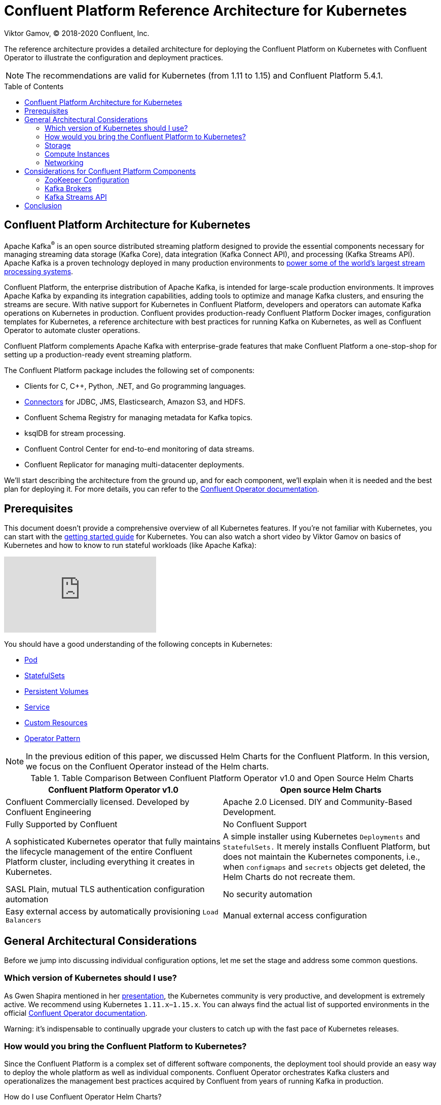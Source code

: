= Confluent Platform Reference Architecture for Kubernetes
Viktor Gamov, © 2018-2020 Confluent, Inc.
:linkattrs:
:ast: &ast;
:y: &#10003;
:n: &#10008;
:y: icon:check-sign[role="green"]
:n: icon:check-minus[role="red"]
:c: icon:file-text-alt[role="blue"]
:icons: font
:source-highlighter: highlight.js
:highlightjs-theme: idea
:toc-placement: macro
:toc: auto

The reference architecture provides a detailed architecture for deploying the Confluent Platform on Kubernetes with Confluent Operator to illustrate the configuration and deployment practices.

NOTE: The recommendations are valid for Kubernetes (from 1.11 to 1.15) and Confluent Platform 5.4.1.

toc::[]

== Confluent Platform Architecture for Kubernetes

Apache Kafka^®^ is an open source distributed streaming platform designed to provide the essential components necessary for managing streaming data storage (Kafka Core), data integration (Kafka Connect API), and processing (Kafka Streams API).
Apache Kafka is a proven technology deployed in many production environments to https://kafka.apache.org/powered-by[power some of the world's largest stream processing systems].

Confluent Platform, the enterprise distribution of Apache Kafka, is intended for large-scale production environments.
It improves Apache Kafka by expanding its integration capabilities, adding tools to optimize and manage Kafka clusters, and ensuring the streams are secure.
With native support for Kubernetes in Confluent Platform, developers and operators can automate Kafka operations on Kubernetes in production.
Confluent provides production-ready Confluent Platform Docker images, configuration templates for Kubernetes, a reference architecture with best practices for running Kafka on Kubernetes, as well as Confluent Operator to automate cluster operations.

Confluent Platform complements Apache Kafka with enterprise-grade features that make Confluent Platform a one-stop-shop for setting up a production-ready event streaming platform.

The Confluent Platform package includes the following set of components:

* Clients for C, C++, Python, .NET, and Go programming languages.
* https://www.confluent.io/hub[Connectors] for JDBC, JMS, Elasticsearch, Amazon S3, and HDFS.
* Confluent Schema Registry for managing metadata for Kafka topics.
* ksqlDB for stream processing.
* Confluent Control Center for end-to-end monitoring of data streams.
* Confluent Replicator for managing multi-datacenter deployments.

We'll start describing the architecture from the ground up, and for each component, we'll explain when it is needed and the best plan for deploying it.
For more details, you can refer to the https://docs.confluent.io/current/installation/operator/index.html#[Confluent Operator documentation].

== Prerequisites

This document doesn't provide a comprehensive overview of all Kubernetes features.
If you're not familiar with Kubernetes, you can start with the https://kubernetes.io/docs/tutorials/kubernetes-basics/[getting started guide] for Kubernetes.
You can also watch a short video by Viktor Gamov on basics of Kubernetes and how to know to run stateful workloads (like Apache Kafka):

video::JiDiC5MI7hw[youtube]

You should have a good understanding of the following concepts in Kubernetes:

* https://kubernetes.io/docs/concepts/workloads/pods/pod-overview/[Pod]
* https://kubernetes.io/docs/concepts/workloads/controllers/statefulset/[StatefulSets]
* https://kubernetes.io/docs/concepts/storage/persistent-volumes/[Persistent Volumes]
* https://kubernetes.io/docs/concepts/services-networking/service/[Service]
* https://kubernetes.io/docs/concepts/extend-kubernetes/api-extension/custom-resources/[Custom Resources]
* https://kubernetes.io/docs/concepts/extend-kubernetes/operator/[Operator Pattern]

NOTE: In the previous edition of this paper, we discussed Helm Charts for the Confluent Platform.
In this version, we focus on the Confluent Operator instead of the Helm charts.

.Table Comparison Between Confluent Platform Operator v1.0 and Open Source Helm Charts
[%header,cols=2*]
|===
|Confluent Platform Operator v1.0
|Open source Helm Charts
|Confluent Commercially licensed. Developed by Confluent Engineering
|Apache 2.0 Licensed. DIY and Community-Based Development.

|Fully Supported by Confluent
|No Confluent Support

|A sophisticated Kubernetes operator that fully maintains the lifecycle management of the entire Confluent Platform cluster, including everything it creates in Kubernetes.
|A simple installer using Kubernetes `Deployments` and `StatefulSets.` It merely installs Confluent Platform, but does not maintain the Kubernetes components,
i.e., when `configmaps` and `secrets` objects get deleted, the Helm Charts do not recreate them.

|SASL Plain, mutual TLS authentication configuration automation
|No security automation

|Easy external access by automatically provisioning `Load Balancers`
|Manual external access configuration
|===

== General Architectural Considerations

Before we jump into discussing individual configuration options, let me set the stage and address some common questions.

=== Which version of Kubernetes should I use?

As Gwen Shapira mentioned in her http://cnfl.io/heptio-confluent[presentation], the Kubernetes community is very productive, and development is extremely active.
We recommend using Kubernetes `1.11.x`–`1.15.x`.
You can always find the actual list of supported environments in the official https://docs.confluent.io/5.4.1/installation/operator/index.html#supported-environments[Confluent Operator documentation].

Warning: it's indispensable to continually upgrade your clusters to catch up with the fast pace of Kubernetes releases.

=== How would you bring the Confluent Platform to Kubernetes?

Since the Confluent Platform is a complex set of different software components, the deployment tool should provide an easy way to deploy the whole platform as well as individual components.
Confluent Operator orchestrates Kafka clusters and operationalizes the management best practices acquired by Confluent from years of running Kafka in production.

.How do I use Confluent Operator Helm Charts?
****
For the user's convenience, Confluent provides a Helm Chart to instantly deploy the Confluent Operator, Apache Kafka, Apache ZooKeeper™, and the rest of the Confluent Platform components (Connect, ksqlDB, and Control Center).
The https://docs.confluent.io/current/installation/operator/co-quickstart.html[quick start] helps the user quickly install everything onto a Kubernetes cluster.
Helm Charts come with sane defaults that you can safely apply to get the best Kafka experience on Kubernetes.

[source,shell]
.Inside the Confluent Operator package
----
.
├── COPYRIGHT
├── IMAGES
├── grafana-dashboard
│   ├── README.md
│   └── grafana-dashboard.json
├── helm
│   ├── README.rst
│   ├── confluent-operator  # <1>
│   │   ├── Chart.yaml
│   │   ├── LICENSE
│   │   ├── charts
│   │   ├── requirements.yaml
│   │   ├── templates
│   │   └── values.yaml
│   ├── providers       # <2>
│   │   ├── README.rst
│   │   ├── aws.yaml
│   │   ├── azure.yaml
│   │   ├── gcp.yaml
│   │   └── private.yaml
│   └── scripts
│       ├── openshift
│       └── tiller
└── scripts
    ├── operator-util.sh
    └── upgrade
        ├── disable_reconcile.sh
        ├── enable_reconcile.sh
        ├── files
        └── pre_upgrade_cp54_zookeeper.sh
----
<1> The `confluent-operator` directory is a Helm Chart that simply aggregates many "subcharts." There is a subchart for the Confluent Operator itself, which installs Confluent's `CustomResourceController` responsible for managing `CustomResourceDefinitions` (CRDs). `KafkaCluster` and `ZooKeeperCluster` CRDs manage the lifecycle of Apache Kafka and ZooKeeper, and there is a `PhysicalStatefulCluster` CRD for managing the lifecycle of the rest of the components (Connect, ksqlDB, and Control Center).
To learn more about Confluent Operator CRDs, watch the presentation by Viktor Gamov and Michael Ng from https://www.confluent.io/kafka-summit-ny19/kafka-on-kubernetes-does-it-really-have-to-be-hard[Kafka Summit NYC 2019].
<2> A `providers` directory under `helm` directory includes defaults for officially supported cloud providers.
If you're rolling your Kubernetes cluster, use `private.yaml` as a starting example.
To customize your deployment, we recommend copying one of the provided files and customizing it based on your deployment requirements.
You can find an example of such an approach in this https://gist.github.com/confluentgist/92de81ff38c48769e40c118a9de9213c[deployment of `private.yaml` for Pivotal Container Service (PKS) on the Google Kubernetes Engine (GKE)].

In subsequent sections, we will use snippets of configurations for particular CRDs.

****

=== Storage

Apache Kafka is the heart of the Confluent Platform.
The persistence aspect of the platform is a crucial part.
Kubernetes provides primitives to manage storage for stateful systems like Apache Kafka.
Kubernetes uses `PersistentVolumes` and `PersistentVolumeClaims` for https://kubernetes.io/docs/concepts/storage/persistent-volumes/[managing storage].

Based on the target deployment platform (Amazon Web Services, Google Compute Engine, etc.), https://kubernetes.io/docs/concepts/storage/storage-classes[storage classes] should be chosen accordingly.

* A `StorageClass` gce-pd for Google Kubernetes Engine (GKE)
* A `StorageClass` azure-disk for Azure Kubernetes Service (AKS)
* A `StorageClass` aws-ebs for Amazon Elastic Kubernetes Service (Amazon EKS)

=== Compute Instances

Apache Kafka is memory (RAM) intensive.
Thus we recommend the following instance types:

|===
| Cloud Provider | Instance Types

| GKE
| `n1-highmem-2` - `n1-highmem-64`

| Microsoft Azure
| `G-Series.`

| Amazon EKS
| `r3.large`, `r3.8xlarge`, `x1.32xlarge`
|===

=== Networking

If you're using managed Kubernetes services (GKE, AKS, or Amazon EKS), you should rely on the recommended networking configuration.
For example, __enhanced networking__ on AWS is supported on R4 and R3 type instances, and we recommend enabling it.

The Kubernetes open model allows you to use many providers of Container Network Interfaces (CNIs).
We suggest reading external docs like https://chrislovecnm.com/kubernetes/cni/choosing-a-cni-provider/[Choosing a CNI Network Provider for Kubernetes] to determine what works best for you.
If you are interested in a performance comparison of different CNI plugins, read this https://itnext.io/benchmark-results-of-kubernetes-network-plugins-cni-over-10gbit-s-network-updated-april-2019-4a9886efe9c4[article].

== Considerations for Confluent Platform Components

=== ZooKeeper Configuration

NOTE: This section explains the requirements and recommendations for ZooKeeper on Kubernetes.

ZooKeeper is a centralized service for managing distributed processes, and it is a _mandatory_ component in every Kafka cluster.
While the Kafka community has been working to reduce the dependency of Kafka clients on ZooKeeper, Kafka brokers still use ZooKeeper to manage cluster membership and elect a cluster controller.
Kafka requires an installation of ZooKeeper for broker configuration storage and coordination.

NOTE: It is recommended to deploy a separate, small ZooKeeper ensemble for each Kafka cluster instead of using a large multi-tenant ensemble.

ZooKeeper uses the JVM heap.
You can start from 512M, and increase up to 4 GB RAM, which is typically sufficient for large production workloads.
ZooKeeper is not a CPU-intensive application.
For a production deployment, you should start with 2 CPUs and adjust as necessary.
For a demo deployment, you can set the CPUs as low as 0.5.


[source,yaml]
.ZookeeperCluster Custom Resource (CR) `configuration.yaml`
----
## Zookeeper cluster
##
zookeeper:
  name: zookeeper
  replicas: 3
  resources:
    requests:
      cpu: 200m
      memory: 512M 
----

ZooKeeper Pods should be deployed as `StatefulSet` with a replication factor minimum of three.
However, in the production configuration, we recommend using a minimum of _five_ ZooKeeper pods.
This requirement allows you to tolerate failures of two nodes at the same time and still provide leader election services to Kafka.
Also, this makes the rolling restart more flexible since ZooKeeper currently doesn't support dynamic ensemble reconfiguration.

NOTE: Dynamic ensemble configuration in ZooKeeper can't be dynamically performed in the latest stable version.
This means that with the current stable version, https://zookeeper.apache.org/doc/r3.5.3-beta/zookeeperReconfig.html#ch_reconfig_dyn[you can't dynamically scale up your ZooKeeper ensemble].
To handle this particular scenario, we developed a custom resource controller (part of the Confluent Operator).
To scale the ZooKeeper cluster, you just need to change several replicas in `ZookeeperCluster`, and the Operator handles the configuration change on all the members of the ensemble.

To ensure a minimum number of servers available (the availability of your ZooKeeper service), configure `PodDisruptionBugdet` as well.

[source, yaml]
.ZooKeeper PDB example
----
❯ k get pdb zookeeper -oyaml | c -l yaml
apiVersion: policy/v1beta1
kind: PodDisruptionBudget
...
spec:
  maxUnavailable: 1
  selector:
    matchLabels:
      namespace: operator
      type: zookeeper
status:
  currentHealthy: 3
  desiredHealthy: 2
  disruptionsAllowed: 1
  expectedPods: 3
  observedGeneration: 1
----

NOTE: For Kubernetes to know if ZooKeeper is up and running, previously, we recommended configuring _liveness_ probes. ZooKeeper provides built-in commands to report the health of ZooKeeper nodes, known as https://zookeeper.apache.org/doc/r3.4.8/zookeeperAdmin.html#sc_zkCommands[four-letter words].
With Confluent Operator, you don't need to do that because the Operator maintains the health of your ZooKeeper cluster.

=== Kafka Brokers

Kafka brokers are the primary storage and messaging components of Apache Kafka.
The Kafka cluster maintains streams of messages called _topics_, the topics are sharded into _partitions_ (ordered, immutable logs of messages), and the partitions replicated and distributed for high availability.
The servers that run the Kafka cluster called brokers.

==== Cluster Size

The size of the Kafka cluster, or the number of brokers, is controlled by the `.spec.replicas` field of the `KafkaCluster` CR.
You should ensure that the size of the cluster supports your planned throughput and latency requirements for all topics.
If the size of the cluster gets too large, you should consider segregating it into multiple, smaller clusters.

We recommend having at least three Kafka brokers in a cluster, each running on a separate server.
This way, you can replicate each Kafka partition at least three times and have a cluster that survives failure of two nodes without data loss.

If anyone of your three Kafka brokers is not available, you won't be able to create new topics with three replicas until all brokers are available again.
For this reason, if you have use cases that require creating new topics frequently, we recommend running at least four brokers in a cluster.   +

If the Kafka cluster is not going to be highly loaded, it is acceptable to run Kafka brokers on the same servers as the ZooKeeper nodes.
In this case, it is recommended to allocate separate disks for ZooKeeper (as we'll specify in the hardware recommendations below).
For high-throughput use cases, we do recommend installing Kafka brokers on separate nodes.

==== CPU

Most of the Confluent Platform components are not mainly CPU bound.
The few exceptions are:

*Compression:* Kafka producers and consumers will compress and decompress data if you configure them to do so. We recommend using compression when you need to save bandwidth during transport or when storing on a filesystem.

*Encryption:* starting at version 0.9.0, Kafka clients can communicate with brokers using SSL.
There is a small performance overhead on both the client and the broker when using encryption, and a more substantial overhead when it is the consumer that connects over SSL. Since the broker needs to encrypt messages before sending them to the consumer, it can't use the regular zero-copy optimization and therefore uses significantly more CPU.

*High rate of client requests:* if you have many clients, or if consumers are configured with `max.fetch.wait=0`, they can send very frequent requests and effectively saturate the broker.
In those cases, configuring clients to batch requests improves performance.
For a number of clients near 1,000, we recommend tuning brokers to fetch less frequently.
However, CPU is unlikely to be your bottleneck.
An 8-CPU deployment should be more than sufficient for excellent performance. You should start by simulating your workload with 2–4 CPUs and titrating up from there.

==== Disk

Disk throughput is the most common bottleneck that users encounter with Kafka.
Given that network-attached storage backs persistent volumes, the throughput is, in most cases, capped on a per-node basis without respect to the number of persistent volumes that are attached to the node.
For instance, if you are deploying Kafka onto a GKE- or GCP-based Kubernetes cluster, and if you use the standard PD type, your maximum sustained per-instance throughput is 120 MB/s (write) and 180 MB/s (read).
If you have multiple applications, each with a persistent volume mounted, these numbers represent the total achievable throughput.   +

You can control the amount of disk allocated by your provisioner using the `.spec.resources.storage.capacity` field.

==== Memory

Kafka heavily utilizes the open source https://en.wikipedia.org/wiki/Page_cache[page cache] to buffer data.  +
To understand the interaction of Kafka and Linux containers, please read about the https://kafka.apache.org/documentation/#design_filesystem[Kafka filesystem design] in addition to the https://www.kernel.org/doc/Documentation/cgroup-v1/memory.txt[memory cgroups documentation]. +
Keep in mind that https://stackoverflow.com/questions/47935039/do-docker-containers-on-the-same-host-machine-share-the-same-page-cache[the kernel manages page cache], which all Pods use.

The `KAFKA_HEAP_OPTS` environment variable controls the JVM heap size of the Kafka brokers.
`-Xms=2G -Xmx=2G` is sufficient for most deployments to begin.

JVM heap settings will be honored https://blogs.oracle.com/java-platform-group/java-se-support-for-docker-cpu-and-memory-limits[inside the container].

==== Readiness and Liveness

Whether or not the JVM process running the broker is still alive determines the liveness of the broker. A readiness check to determine if the application can accept requests ultimately decides readiness. +

[source,yml]
----
readinessProbe:
  exec:
   command:
    - sh
    - -c
    - "/opt/kafka/bin/kafka-broker-api-versions.sh --bootstrap-server=localhost:9093"
----

NOTE: A simple ping to the listener port may not be enough to ensure the Kafka broker's readiness. Calling the admin API (`BrokerApiVersionCommand`) will make sure that the Kafka broker is up, initialized, and ready to accept requests.

==== Kafka Application Logging

Kafka's application logs written to standard, so they are captured by the default logging infrastructure (according to best practice for containerized applications).

===== Manifests

A Kafka Kubernetes deployment consists of:

* https://github.com/confluentinc/cp-helm-charts/blob/master/charts/cp-kafka/templates/statefulset.yaml[Kafka StatefulSet]
* https://github.com/confluentinc/cp-helm-charts/blob/master/charts/cp-kafka/templates/service.yaml[Kafka Service]
* https://github.com/confluentinc/cp-helm-charts/blob/master/charts/cp-kafka/templates/headless-service.yaml[Kafka Headless Service]

=== Kafka Streams API

The Kafka Streams API, a component of open source Apache Kafka, is a powerful, easy-to-use library for building highly scalable, fault-tolerant, stateful distributed stream processing applications on top of Apache Kafka.
It builds upon http://docs.confluent.io/current/streams/concepts.html#streams-concepts[essential concepts for stream processing], such as accurately distinguishing between event time and processing time, handling of late-arriving data, and efficient management of application state.

Kafka Streams is a library that is embedded in the application code (just like Jetty, for instance), and as such, you don't need to allocate Kafka Streams servers. Still, you do need to allocate servers for the applications that use the Kafka Streams library (or at least resources for their containers).
Kafka Streams will use parallel-running tasks for the different partitions and processing stages in the application and, as such, will benefit from a higher core count.
If you deploy multiple instances of the application on multiple servers (recommended), the Kafka Streams library will handle load balancing and failover automatically.
To maintain its application state, Kafka Streams uses an embedded RocksDB database.
Persistent SSD disks are well suited for RocksDB storage.
For example, in managed Kubernetes services like GKE, you can request to provision SSD disks (`pd-ssd`) instead of the standard (`pd-standard`).

[source,yml]
----
apiVersion: storage.Kubernetes.io/v1
kind: StorageClass
metadata:
  name: ssd
provisioner: kubernetes.io/gce-pd
parameters:
  type: pd-ssd
----

==== Stateless Pod and Data Safety

You can consider the application as a stateless Pod as far as data safety is a concern. Regardless of what happens to the Pod, Kafka and Kafka Streams guarantee that you will not lose data (even if you have enabled exactly once processing). +

That's because the state changes in your application are always continuously backed up to Kafka (brokers) via https://cwiki.apache.org/confluence/display/KAFKA/Kafka+Streams+Internal+Data+Management#KafkaStreamsInternalDataManagement-InternalTopicsandStateStoreNames[changelog topics] of the respective state stores—unless you explicitly disable changelog functionality (it is enabled by default).

The above is even true when not using Kafka Streams' default storage engine (RocksDB) but the alternative in-memory storage engine.
Many users don't realize this because they read "in-memory" and (falsely) conclude that data will be lost when a machine crashes, restarts, etc.

==== Stateless Pod and Application Restoration/Recovery Time

The above being said, you should understand how having vs. not having a local state available after Pod restarts will impact the restoration/recovery time of your application (or rather: application instance) until it is fully operational again. +
For example, one instance of the stateful application runs on a machine.
It will store its local state under `state.dir,` and it will also continuously back up any changes to its local state to the remote Kafka cluster (brokers).

* If the app instance is being restarted and does not have access to its previous `state.dir` (probably because it is restarted on a different machine)It will fully reconstruct its state by restoring from the associated changelog(s) in Kafka.
Depending on the size of your state, this may take milliseconds, seconds, minutes, or more.
Only once its state is fully restored, it will begin processing new data.
* If the app instance is being restarted and does have access to its previous `state.dir` (probably because it is restarted on the same, original machine)It can recover much more quickly because it can reuse all or most of the existing local state, so only a small delta needs to be restored from the associated changelog(s).

Only once its state is fully restored will it begin to process new data.
In other words, if your application can reuse the existing local state, this is good because it will minimize application recovery time.

Standby replicas come to the rescue in stateless environments, but even if you're running stateless Pods, there are options to minimize application recovery times by configuring your application to use standby replicas via the `num.standby.replicas` setting:

* Standby replicas are shadow copies of local state stores
* Kafka Streams attempts to create the specified number of replicas and keep them up to date as long as enough instances are running
* Standby replicas can be used to minimize the latency of task failover

A task that is previously running on a failed instance prefers to restart on an instance that has standby replicas so that the local state store restoration process from its changelog can be minimized.
See also the documentation section https://kafka.apache.org/24/documentation/streams/developer-guide/running-app#state-restoration-during-workload-rebalance[State Restoration During Workload Rebalance].

== Conclusion

This paper shares some of our best practices around the deployment of the Confluent Platform on Kubernetes.
Of course, each use case and workload is slightly different, and the best architectures are tailored to the specific requirements of each organization.
When designing an architecture, considerations such as workload characteristics, access patterns, and SLAs are very important but are too specific to cover in a general paper.
To choose the right deployment strategy for specific cases, we recommend engaging with https://www.confluent.io/services/[Confluent Professional Services] for architecture and operational review.
